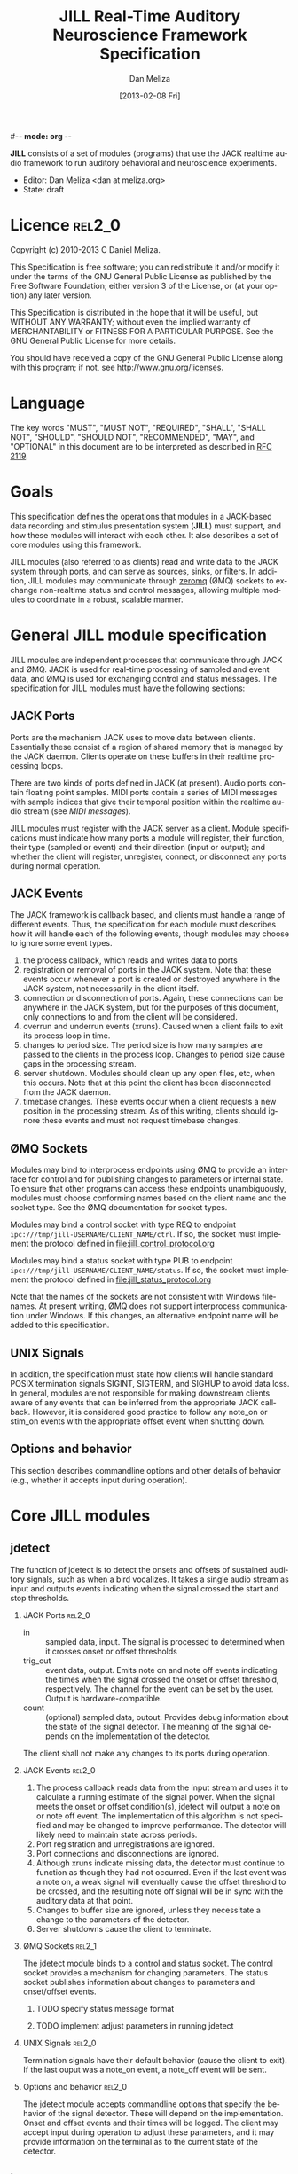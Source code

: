 #-*- mode: org -*-
#+STARTUP:    align fold hidestars oddeven
#+TITLE:    JILL Real-Time Auditory Neuroscience Framework Specification
#+AUTHOR:    Dan Meliza
#+EMAIL:     dan||meliza.org
#+DATE: [2013-02-08 Fri]
#+TEXT: Version 1.3
#+LANGUAGE:   en
#+OPTIONS: ^:nil H:2
#+STYLE:    <link rel="stylesheet" href="org.css" type="text/css" />

*JILL* consists of a set of modules (programs) that use the JACK realtime audio
framework to run auditory behavioral and neuroscience experiments.

- Editor: Dan Meliza <dan at meliza.org>
- State:  draft

* Licence                                                               :rel2_0:

Copyright (c) 2010-2013 C Daniel Meliza.

This Specification is free software; you can redistribute it and/or modify it
under the terms of the GNU General Public License as published by the Free
Software Foundation; either version 3 of the License, or (at your option) any
later version.

This Specification is distributed in the hope that it will be useful, but
WITHOUT ANY WARRANTY; without even the implied warranty of MERCHANTABILITY or
FITNESS FOR A PARTICULAR PURPOSE. See the GNU General Public License for more
details.

You should have received a copy of the GNU General Public License along with
this program; if not, see <http://www.gnu.org/licenses>.

* Language

The key words "MUST", "MUST NOT", "REQUIRED", "SHALL", "SHALL NOT", "SHOULD",
"SHOULD NOT", "RECOMMENDED", "MAY", and "OPTIONAL" in this document are to be
interpreted as described in [[http://tools.ietf.org/html/rfc2119][RFC 2119]].

* Goals

This specification defines the operations that modules in a JACK-based data
recording and stimulus presentation system (*JILL*) must support, and how these modules
will interact with each other. It also describes a set of core modules using
this framework.

JILL modules (also referred to as clients) read and write data to the JACK
system through ports, and can serve as sources, sinks, or filters. In addition,
JILL modules may communicate through [[http://www.zeromq.org][zeromq]] (ØMQ) sockets to exchange
non-realtime status and control messages, allowing multiple modules to coordinate
in a robust, scalable manner.

* General JILL module specification

JILL modules are independent processes that communicate through JACK and ØMQ.
JACK is used for real-time processing of sampled and event data, and ØMQ is used
for exchanging control and status messages. The specification for JILL modules
must have the following sections:

** JACK Ports

Ports are the mechanism JACK uses to move data between clients.  Essentially
these consist of a region of shared memory that is managed by the JACK daemon.
Clients operate on these buffers in their realtime processing loops.

There are two kinds of ports defined in JACK (at present). Audio ports contain
floating point samples.  MIDI ports contain a series of MIDI messages with
sample indices that give their temporal position within the realtime audio
stream (see [[MIDI messages]]).

JILL modules must register with the JACK server as a client. Module
specifications must indicate how many ports a module will register, their
function, their type (sampled or event) and their direction (input or output);
and whether the client will register, unregister, connect, or disconnect any
ports during normal operation.

** JACK Events

The JACK framework is callback based, and clients must handle a range of
different events. Thus, the specification for each module must describes how it
will handle each of the following events, though modules may choose to ignore
some event types.

1. the process callback, which reads and writes data to ports
2. registration or removal of ports in the JACK system. Note that these events
   occur whenever a port is created or destroyed anywhere in the JACK system,
   not necessarily in the client itself.
3. connection or disconnection of ports. Again, these connections can be
   anywhere in the JACK system, but for the purposes of this document, only
   connections to and from the client will be considered.
4. overrun and underrun events (xruns). Caused when a client fails to exit its process
   loop in time.
5. changes to period size. The period size is how many samples are passed to the
   clients in the process loop. Changes to period size cause gaps in the
   processing stream.
6. server shutdown. Modules should clean up any open files, etc, when this
   occurs. Note that at this point the client has been disconnected from the
   JACK daemon.
7. timebase changes. These events occur when a client requests a new position in
   the processing stream. As of this writing, clients should ignore these events
   and must not request timebase changes.

** ØMQ Sockets

Modules may bind to interprocess endpoints using ØMQ to provide an interface for
control and for publishing changes to parameters or internal state. To ensure
that other programs can access these endpoints unambiguously, modules must
choose conforming names based on the client name and the socket type. See the
ØMQ documentation for socket types.

Modules may bind a control socket with type REQ to endpoint
=ipc:///tmp/jill-USERNAME/CLIENT_NAME/ctrl=.  If so, the socket must implement the
protocol defined in file:jill_control_protocol.org

Modules may bind a status socket with type PUB to endpoint
=ipc:///tmp/jill-USERNAME/CLIENT_NAME/status=. If so, the socket must implement
the protocol defined in file:jill_status_protocol.org

Note that the names of the sockets are not consistent with Windows filenames. At
present writing, ØMQ does not support interprocess communication under Windows.
If this changes, an alternative endpoint name will be added to this
specification.

** UNIX Signals

In addition, the specification must state how clients will handle standard POSIX
termination signals SIGINT, SIGTERM, and SIGHUP to avoid data loss.  In
general, modules are not responsible for making downstream clients aware of any
events that can be inferred from the appropriate JACK callback.  However, it is
considered good practice to follow any note_on or stim_on events with the
appropriate offset event when shutting down.

** Options and behavior

This section describes commandline options and other details of behavior (e.g.,
whether it accepts input during operation).

* Core JILL modules

** jdetect

The function of jdetect is to detect the onsets and offsets of sustained
auditory signals, such as when a bird vocalizes. It takes a single audio stream
as input and outputs events indicating when the signal crossed the start and
stop thresholds.

*** JACK Ports                                                       :rel2_0:

+ in :: sampled data, input. The signal is processed to determined when it
        crosses onset or offset thresholds
+ trig_out :: event data, output. Emits note on and note off events indicating
              the times when the signal crossed the onset or offset threshold,
              respectively. The channel for the event can be set by the user.
              Output is hardware-compatible.
+ count :: (optional) sampled data, outout. Provides debug information about the
           state of the signal detector. The meaning of the signal depends on
           the implementation of the detector.

The client shall not make any changes to its ports during operation.

*** JACK Events                                                      :rel2_0:

1. The process callback reads data from the input stream and uses it to
   calculate a running estimate of the signal power. When the signal meets the
   onset or offset condition(s), jdetect will output a note on or note off
   event. The implementation of this algorithm is not specified and may be
   changed to improve performance. The detector will likely need to maintain
   state across periods.
2. Port registration and unregistrations are ignored.
3. Port connections and disconnections are ignored.
4. Although xruns indicate missing data, the detector must continue to function
   as though they had not occurred. Even if the last event was a note on, a weak
   signal will eventually cause the offset threshold to be crossed, and the
   resulting note off signal will be in sync with the auditory data at that
   point.
5. Changes to buffer size are ignored, unless they necessitate a change to the
   parameters of the detector.
6. Server shutdowns cause the client to terminate.

*** ØMQ Sockets                                                      :rel2_1:

The jdetect module binds to a control and status socket. The control socket
provides a mechanism for changing parameters. The status socket publishes
information about changes to parameters and onset/offset events.

**** TODO specify status message format
**** TODO implement adjust parameters in running jdetect

*** UNIX Signals                                                     :rel2_0:

Termination signals have their default behavior (cause the client to exit). If
the last ouput was a note_on event, a note_off event will be sent.

*** Options and behavior                                             :rel2_0:

The jdetect module accepts commandline options that specify the behavior of the
signal detector. These will depend on the implementation. Onset and offset
events and their times will be logged. The client may accept input during
operation to adjust these parameters, and it may provide information on the
terminal as to the current state of the detector.

** jrecord

The function of *jrecord* is to write sampled and event data to disk. Sampled data
may include audio and neural signals, and event data may include signal
detections (such as emitted by jdetect), spike times, and other external events.
Data are stored in HDF5 format (http://www.hdfgroup.org/HDF5) using the ARF
specification (https://github.com/dmeliza/arf). Recording may be continuous, or
may be in discrete epochs triggered by events. In the latter case, a prebuffer
provides the ability to record data prior to the actual epoch onset event.

*** JACK Ports                                                       :rel2_0:

+ in_NNN :: input. NNN is a numerical index. The number of ports and their type
            is determined at startup by specifying a list of ports to connect to
            the client.
+ trig_in :: input, events. In epoch mode, controls the start and stop of
             recording epochs. Note on and stim on (onset) events cause epochs
             to start; note off and stim off (offset) events cause epochs to
             terminate. Multiple inputs may be connected to this port, in which
             case the events will be mixed. Onset events are ignored during
             recording epochs; offset events are ignored outside of recording
             epochs. All events, including their channel information, are
             logged. In continuous recording mode, this port is not created.

The client will not make any changes to its port configuration during operation.

*** JACK Events                                                      :rel2_0:

1. The process callback places data into a ringbuffer.  Each period is stored as
   a chunk to ensure synchronization across channels. There is no output.
2. Registration/unregistration events are ignored.
3. Port connections and disconnections are logged to the output file. If the the
   program is in epoch mode, the last connection to the trigger port is
   disconnected, and recording is in progress, stops in the next period (TODO).
   Disconnected input ports will still be recorded, but will have zeros in the
   signal.
4. All xruns are logged to the output file. In continuous mode, xruns cause the
   current entry to be terminated (all data in ringbuffer is flushed to disk)
   and a new entry started. In epoch mode, xruns cause the entry to be flagged,
   but the data are recorded as is.
5. Changes to period size result in a log entry and cause all the data in the
   ringbuffer to be flushed to disk. Because this introduces a gap in the data
   stream, the current entry will be terminated. In continuous mode, a new entry
   will be started; in epoch mode no new entry is started. Furthermore, if the
   new size of the period is so large that less than three full periods will fit
   in the ringbuffer, the ringbuffer is resized.
6. Server shutdown causes remaining data in the ringbuffer to be flushed before
   the client terminates.

*** ØMQ Sockets                                                      :rel2_1:

The *jrecord* module does not bind to any IPC sockets at present. It will attempt
to connect to status and control sockets of upstream modules in order to record
parameters and events from those modules.

*** UNIX Signals                                                     :rel2_0:

SIGTERM, SIGINT, and SIGHUP all cause the client to flush data and terminate. To
maintain a running *jrecord* client, run it in a virtual screen.

*** Options and behavior

**** commandline options                                             :rel2_0:

1. Epoch or continuous recording mode
2. Output file name.
3. Prebuffer size. Only takes effect in epoch mode. Specifies the amount of data
   (in units of time) write from before the time of the trigger to write to
   disk. This is treated as an approximate value, because the prebuffer may not
   fill completely, and for performance sake only complete periods may be used.
4. Postbuffer size. Only takes effect in epoch mode. Specifies the amount of
   additional data (in units of time) write after the trigger port signals an offset.
5. The number of input ports to create, or a list of ports to connect to. It may
   also be useful to have an option to connect to every output port on a client
   (for example, to record from all the channels on a sound card or DAQ board)
6. Optional key-value pairs, which will be stored in attributes of created
   entries.
7. Ringbuffer size. An advanced option most users will not need to set.
   Determines the size of the buffer used to move data from the realtime process
   thread to the writer thread. By default this is automatically set to hold at
   least ten complete periods of data, or 2 seconds, whichever is more.

**** startup                                                         :rel2_0:

On startup, *jrecord* will attempt to open the output file and obtain a write
lock. If either operation fails, the program will terminate with an error. The
program should attempt to determine if the output file is on an NFS share and
proceed with a stern warning.  After opening the file it will create a log
table if needed (see [[jrecord log]]).

Next, *jrecord* will create the JACK client, register ports, activate the client,
and connect the inputs.

**** continuous mode operation                                       :rel2_0:

In continuous mode, *jrecord* will create an entry and begin writing to the
disk immediately, and continue until the program is terminated.  Entries may be
split as necessary to ensure consistency (for example, if the sample count
overflows), but there must be no gaps in the data in normal operation.

**** epoch mode operation                                            :rel2_0:

In epoch mode, *jrecord* will be in one of two states. It starts in the =paused=
state, and will wait until it receives a note on event on the trigger port.
While waiting, it will copy periods from the ringbuffer to the prebuffer,
freeing periods beyond the duration of the prebuffer window. While in this
state, note off events are ignored.

On receiving a note on event, *jrecord* will open a new entry, write the
prebuffered data to the entry, and then enter the =recording= state. In this
state it will write all incoming data to the entry. Note on events will be
recorded but otherwise ignored. On receiving a note off event it will close the
dataset and entry and enter the =paused= state again.

**** data storage                                                    :rel2_0:

Each input channel will be stored in a separate dataset under the entry. Sampled
data will be stored in HDF5 array datasets, with elements corresponding to
individual frames and a datatype that matches the internal JACK sample type
(typically single-precision floats).

Event data will be stored in arrays with a compound datatype. Empty events (i.e.
without a status byte) are discarded. The time and status byte are stored in
fixed-length fields, and the rest of the message is stored in a variable length
field.

: start       - the time of the event (sample count)
: status      - the MIDI status byte (char)
: message     - the MIDI message (vlen string or char array)

At present, h5py cannot read vlen types that are not strings, so *jrecord* will
store messages as strings. Standard MIDI messages (see [[MIDI messages]]) must be
stored in hex encoding; extended message types with a string payload are stored
in standard UTF-8 encoding.

**** jrecord log                                                     :rel2_0:

*jrecord* maintains a log of its operations, messages from connected clients,
and any exceptions that occur during operation.  The function of this log is to
permit later reconstruction of an experiment, and the emphasis is on
human-readability. Much of the information is also available as metadata, which
should be considered authoritative.

The log is an extensible dataset with the name =jill_log= stored under the root
group of the ARF file. The fields in the log are:

: sec      - the time of the event, in seconds since the epoch
: usec     - the time of the event, in microseconds
: message  - the event message, vlen string with the format "source: event description"
:            where source is the client or process giving rise to the message

*jrecord* will record the following messages:

1. opening and closing a file in write mode
2. parameters of the jack server (and changes to them)
3. opening and closing an entry for writing
4. creating a new dataset in an entry
5. xruns and other exceptions
6. channel connection and disconnection
7. initial operating parameters of upstream clients
8. status events from upstream clients

** jstim

The jstim module's function is to present auditory stimuli through the JACK
interface. Stimuli can be presented singly or as part of a batch. The stimuli in
a batch can be repeated and the order can be randomized. Presentation can occur
at fixed intervals, with fixed gaps between stimuli, or in response to an
external trigger. An event output line can be used to trigger other modules,
like *jrecord*. Can also be used for presentation of stimuli while searching for
neurons.

*** JACK Ports                                                       :rel2_0:

+ out :: sampled, output. Carries the audio signal for the stimulus.
+ trig_out :: event, output. Generates stim on events when the stimulus starts
              and stim off events when it ends. For recording, the channel value
              is 0. For search, the channel value is 8. The data is the basename
              of the stimulus file, UTF-8 encoded, and null-terminated. *This
              message is not hardware-compatible* and is intended for
              consumption by *jrecord*.
+ trig_in :: (optional) event, input. Only created for triggered mode. Initiates
             stimulus playback synchronized to the time of any note_on or
             stim_on events. Ignores note_off events.

*** JACK Events                                                      :rel2_0:

1. The process callback copies data from a fixed buffer into the output port
   buffer. Between stimuli, writes zeros to the output. The use of fixed buffers
   assumes that stimuli are relatively short and memory is plentiful, but allows
   stimulus onset to be synchonized precisely with note on events. On stimulus
   onset, writes a stim_on event to the event output. On stimulus offset, writes
   a stim_off event to the event output.
2. Registration/unregistration events are ignored
3. Port connections and disconnections are ignored
4. Xruns cause the process thread to terminate any active playback. The
   stim_off event generated when this happens should indicate that the stimulus
   was truncated.
5. Changes to period size also terminate active playbacks.
6. Server shutdown causes termination of the client.

*** ØMQ Sockets                                                      :rel2_1:

The jstim module binds to a control socket, which provides a mechanism for
other programs to initiate stimulus playback.

*** UNIX Signals                                                     :rel2_0:

SIGINT, SIGTERM, and SIGHUP events cause termination of the client.  The client
should try to send a stim_off event.

*** Options and behavior

**** commandline options                                             :rel2_0:

1. When to start stimuli: external trigger, or minimum interval/gap. Keypress?
2. Default number of repetitions
3. Loop endlessly or once
4. Whether to randomize stimulus order
5. List of stimulus files (and optional numerical values indicating number of reps)

**** startup                                                         :rel2_0:

1. parse list of stimulus files and generate a (randomized) list.
2. initialize client, register ports and callbacks, start client, connect ports.
3. while the process thread is running, load and resample input files as needed.
   when the process thread indicates it has played all the stimuli, shut down
   the client and terminate program.

** jplot                                                             :rel2_1:

Replaces splot, providing scrolling oscillogram and periplots for rasters.  It
may be possible to upgrade splot to a more recent version of gtk and replace its
signal acquisition routines with JACK callbacks.

** jspikes                                                           :rel2_1:

Replaces aspikes for online spike detection.

* Appendices

*** MIDI messages

In JACK, MIDI messages consist of a status byte followed by zero or more data
bytes. Status bytes use the highest bit (0x80-0xFF) and data bytes do not
(0x00-0x7F). JILL modules *must* send conforming MIDI messages if the high bit
of the status byte is set. JILL modules *may* send messages in which the status
byte has the high bit clear, but these must not be sent to standard MIDI
devices. The specification for any module outputting MIDI must indicate whether
its messages are hardware-compatible.  The following message types are defined
by the MIDI standard:

| status | explanation       | data size | data contents           |
|--------+-------------------+-----------+-------------------------|
|   0x8x | note on           |         2 | pitch, velocity         |
|   0x9x | note off          |         2 | pitch, velocity         |
|   0xAx | key pressure      |         2 | key, pressure           |
|   0xBx | controller change |         2 | controller, value       |
|   0xCx | program change    |         1 | preset                  |
|   0xDx | channel pressure  |         1 | pressure                |
|   0xEx | pitch bend        |         2 | bend (short LE int)     |
|   0xF0 | system exclusive  |         n | vendor id, message      |
|   0xF2 | song position     |         2 | position (short LE int) |
|   0xF3 | song select       |         1 | song number             |
|   0xF6 | tune request      |         0 |                         |
|   0xF7 | end of sysex      |         0 |                         |
|   0xF8 | timing tick       |         0 |                         |
|   0xFA | start song        |         0 |                         |
|   0xFB | continue song     |         0 |                         |
|   0xFC | stop song         |         0 |                         |
|   0xFE | active sensing    |         0 |                         |
|   0xFF | system reset      |         0 |                         |

For status bytes 0x80 to 0xEF, the lowest four bits indicate the channel. JILL
modules should use channel 0 unless there is a good reason to do otherwise. If
pitch and velocity are not meaningful, default values of 60 and 64 should be
used.

The following hardware-incompatible message types are defined for JILL modules:

| status | explanation | data size | data contents                                |
|--------+-------------+-----------+----------------------------------------------|
|   0x0x | stim on     | n         | stimulus name (null-terminated UTF-8 string) |
|   0x1x | stim off    | n         | stimulus name (string)                       |
|   0x2x | info        | n         | an informative message (string)              |



